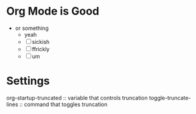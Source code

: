 * Org Mode is Good
- or something
  - yeah
  - [ ] sickish
  - [ ] ffrickly
  - [ ] um
* Settings
org-startup-truncated :: variable that controls truncation
toggle-truncate-lines :: command that toggles truncation
